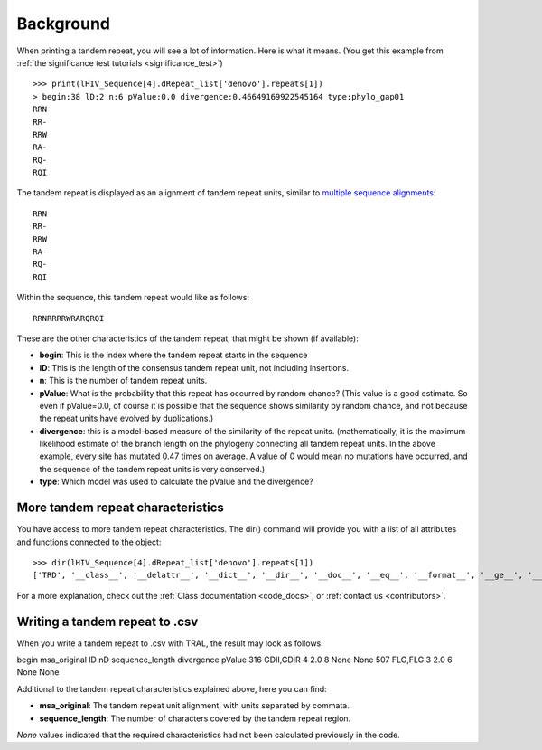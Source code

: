 .. _background:

Background
==========


When printing a tandem repeat, you will see a lot of information. Here is what it means.
(You get this example from :ref:`the significance test tutorials <significance_test>`) ::

    >>> print(lHIV_Sequence[4].dRepeat_list['denovo'].repeats[1])
    > begin:38 lD:2 n:6 pValue:0.0 divergence:0.46649169922545164 type:phylo_gap01
    RRN
    RR-
    RRW
    RA-
    RQ-
    RQI


The tandem repeat is displayed as an alignment of tandem repeat units, similar to
`multiple sequence alignments <http://en.wikipedia.org/wiki/Multiple_sequence_alignment>`_::

    RRN
    RR-
    RRW
    RA-
    RQ-
    RQI


Within the sequence, this tandem repeat would like as follows::

    RRNRRRRWRARQRQI


These are the other characteristics of the tandem repeat, that might be shown (if available):

- **begin**: This is the index where the tandem repeat starts in the sequence
- **lD**: This is the length of the consensus tandem repeat unit, not including insertions.
- **n**: This is the number of tandem repeat units.
- **pValue**: What is the probability that this repeat has occurred by random chance? (This value
  is a good estimate. So even if pValue=0.0, of course it is possible that the sequence shows similarity
  by random chance, and not because the repeat units have evolved by duplications.)
- **divergence**: this is a model-based measure of the similarity of the repeat units.
  (mathematically, it is the maximum likelihood estimate of the branch length on the phylogeny
  connecting all tandem repeat units. In the above example, every site has mutated 0.47 times
  on average. A value of 0 would mean no mutations have occurred, and the sequence of the
  tandem repeat units is very conserved.)
- **type**: Which model was used to calculate the pValue and the divergence?


More tandem repeat characteristics
----------------------------------

You have access to more tandem repeat characteristics. The dir() command will provide you
with a list of all attributes and functions connected to the object::

    >>> dir(lHIV_Sequence[4].dRepeat_list['denovo'].repeats[1])
    ['TRD', '__class__', '__delattr__', '__dict__', '__dir__', '__doc__', '__eq__', '__format__', '__ge__', '__getattribute__', '__gt__', '__hash__', '__init__', '__le__', '__lt__', '__module__', '__ne__', '__new__', '__reduce__', '__reduce_ex__', '__repr__', '__setattr__', '__sizeof__', '__str__', '__subclasshook__', '__weakref__', 'begin', 'calc_index_msa', 'calc_nD', 'calculate_pValues', 'calculate_scores', 'create', 'dDivergence', 'dPValue', 'dScore', 'deleteInsertionColumns', 'deletions', 'divergence', 'gapStructure', 'gap_structure_HMM', 'gaps', 'insertions', 'l', 'lD', 'msa', 'msaD', 'msaT', 'msaTD', 'msaTDN', 'msaTD_standard_aa', 'msa_original', 'msa_standard_aa', 'n', 'nD', 'nGap', 'pValue', 'save_original_msa', 'score', 'sequence_length', 'sequence_type', 'text', 'textD', 'textD_standard_aa', 'totD', 'write']


For a more explanation, check out the :ref:`Class documentation <code_docs>`, or
:ref:`contact us <contributors>`.

Writing a tandem repeat to .csv
--------------------------------

When you write a tandem repeat to .csv with TRAL, the result may look as follows::

begin   msa_original    lD      nD      sequence_length divergence      pValue
316     GDII,GDIR       4       2.0     8       None    None
507     FLG,FLG 3       2.0     6       None    None


Additional to the tandem repeat characteristics explained above, here you can find:

- **msa_original**: The tandem repeat unit alignment, with units separated by commata.
- **sequence_length**: The number of characters covered by the tandem repeat region.

*None* values indicated that the required characteristics had not been calculated previously
in the code.





